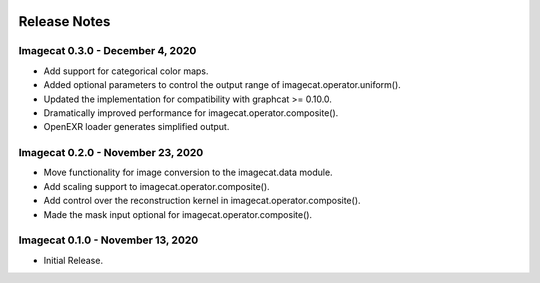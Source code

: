 .. image:: ../artwork/logo.png
  :width: 200px
  :align: right

.. _release-notes:

Release Notes
=============

Imagecat 0.3.0 - December 4, 2020
---------------------------------

* Add support for categorical color maps.
* Added optional parameters to control the output range of imagecat.operator.uniform().
* Updated the implementation for compatibility with graphcat >= 0.10.0.
* Dramatically improved performance for imagecat.operator.composite().
* OpenEXR loader generates simplified output.

Imagecat 0.2.0 - November 23, 2020
----------------------------------

* Move functionality for image conversion to the imagecat.data module.
* Add scaling support to imagecat.operator.composite().
* Add control over the reconstruction kernel in imagecat.operator.composite().
* Made the mask input optional for imagecat.operator.composite().

Imagecat 0.1.0 - November 13, 2020
----------------------------------

* Initial Release.
